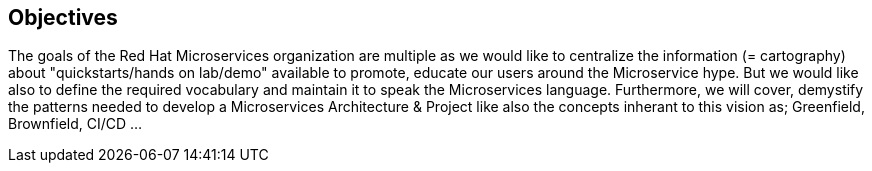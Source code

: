 == Objectives

The goals of the Red Hat Microservices organization are multiple as we would like to centralize the information (= cartography) about "quickstarts/hands on lab/demo" available to promote, educate our users around the Microservice hype.
But we would like also to define the required vocabulary and maintain it to speak the Microservices language. Furthermore, we will cover, demystify the patterns needed to develop a Microservices Architecture & Project like
also the concepts inherant to this vision as; Greenfield, Brownfield, CI/CD ...
